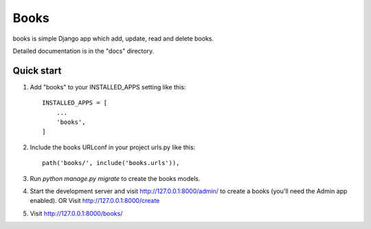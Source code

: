 =====
Books
=====

books is simple Django app which add, update, read and delete
books.

Detailed documentation is in the "docs" directory.

Quick start
-----------

1. Add "books" to your INSTALLED_APPS setting like this::

    INSTALLED_APPS = [
        ...
        'books',
    ]

2. Include the books URLconf in your project urls.py like this::

    path('books/', include('books.urls')),

3. Run `python manage.py migrate` to create the books models.

4. Start the development server and visit http://127.0.0.1:8000/admin/
   to create a books (you'll need the Admin app enabled).
   OR
   Visit http://127.0.0.1:8000/create

5. Visit http://127.0.0.1:8000/books/

